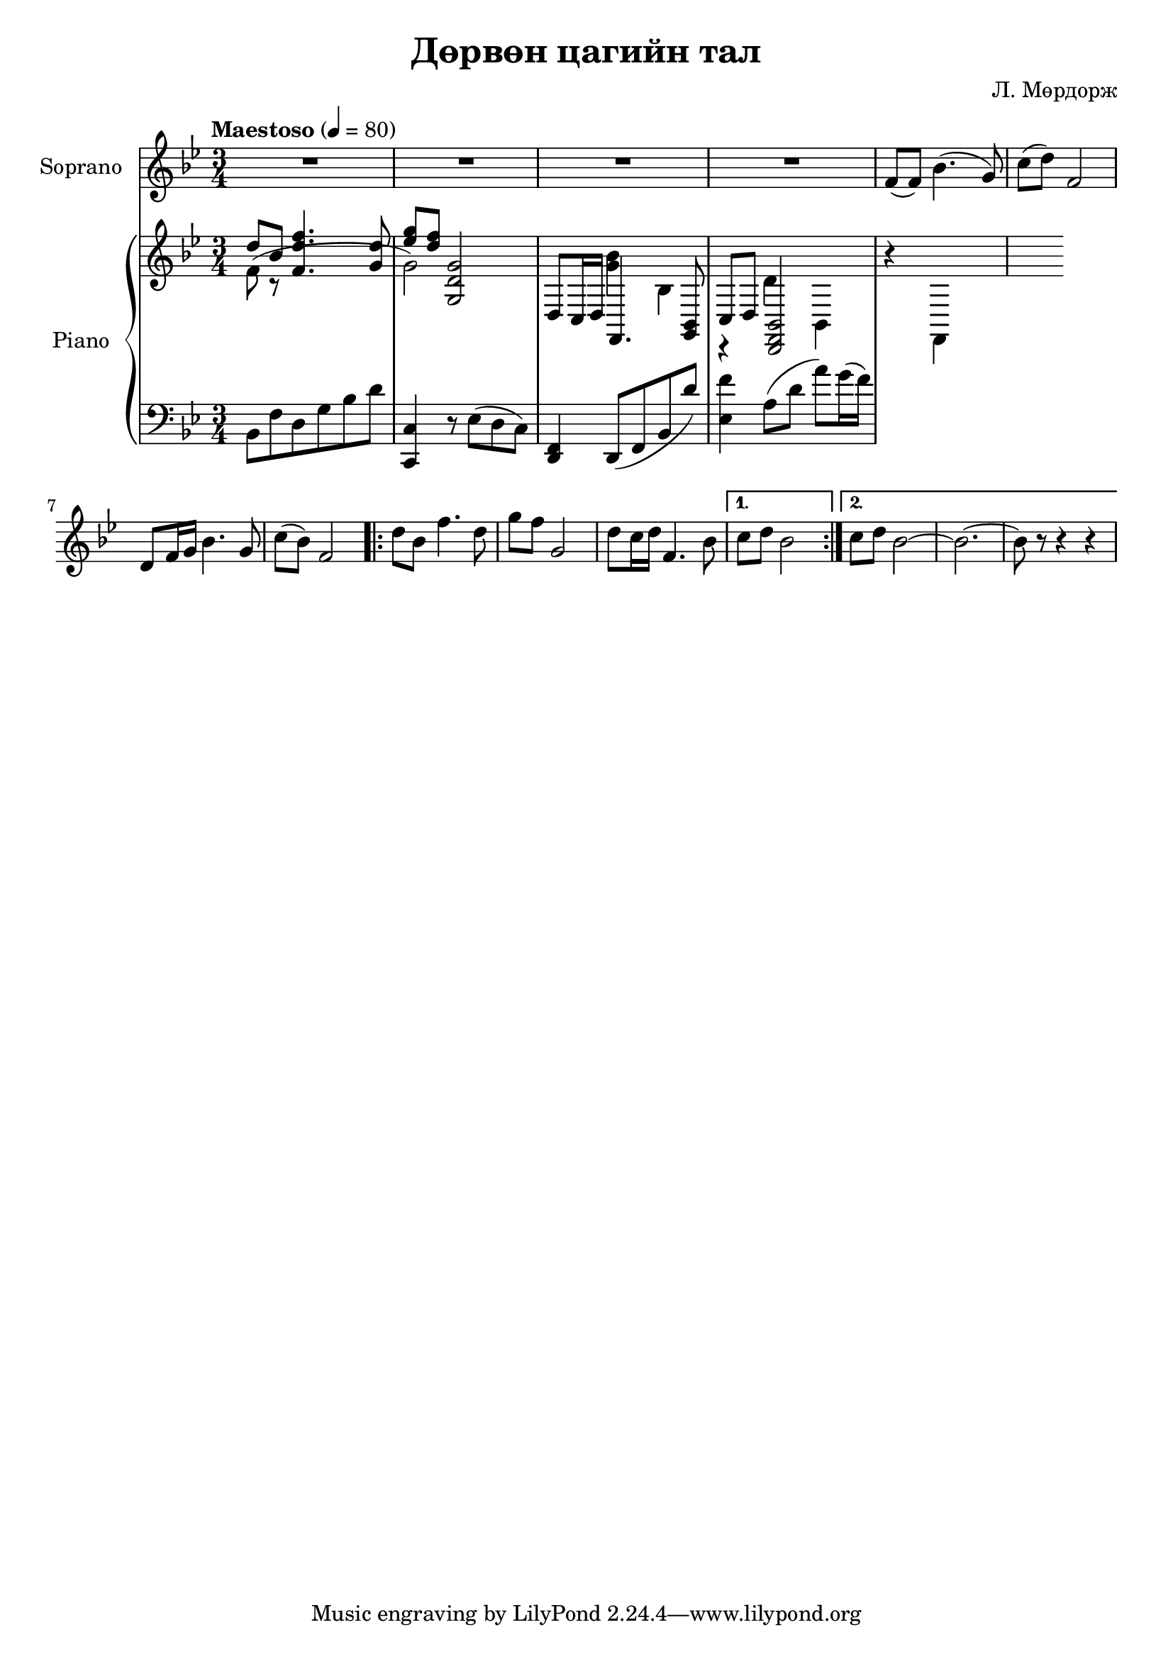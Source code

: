 \version "2.20.0"
\header {
	title = "Дөрвөн цагийн тал"
	composer = "Л. Мөрдорж"
}

soprano = \relative c' {
	\key bes \major
	\time 3/4
	\tempo "Maestoso" 4 = 80

	R2. | R | R | R |
	f8( f) bes4.( g8) |
	c8( d) f,2 | d8 f16 g bes4. g8 | c( bes) f2 |
	\repeat volta 2 {
		d'8 bes f'4. d8 |
		g8 f g,2 |
		d'8 c16 d f,4. bes8 |
	}
	\alternative {
		{ c8 d bes2 }
		{ c8 d bes2~ | bes2.~ | bes8 r8 r4 r4 }
	}
}

words = \lyricmode {
	- - - | - - - | - - - | - - - |
	Янаг-гийн сайхан

}

upper_one = \relative c' {
	\key bes \major
	\time 3/4

	% Bar 1
	\stemUp
	d'8 bes <f d' f>4. <g d'>8 | <ees' g>8 <d f> <g,, d' g>2 |

	% Bar 3
	d8 c16( d f,4. <g bes>8 | c8 d <d, f bes>2 |
}

upper_two = \relative c' {
	\key bes \major
	\time 3/4

	% Bar 1
	\stemDown
	f8( r8 s2 | g2) s2 | <g bes>4 bes,4 r4 |

	% Bar 3
	d4 bes, r4 | f4 s2 |
}

lower = \relative c' {
	\key bes \major
	\time 3/4
	\clef bass

	% Bar 1
	bes,8 f' d g bes d | <c, c,>4 r8 ees8( d c) |

	% Bar 3
	<f, d>4 d8( f bes d') | <ees, f'>4 a8( d a') g16( f) |
}

\score {
	<<
		<<
			\new Staff \with { instrumentName = #"Soprano" } \soprano
			\context Lyrics {
				\lyricsto "melody" {
					\words
				}
			}
		>>

		\new PianoStaff \with { instrumentName = #"Piano" }
		<<
			\new Staff {
				<<
					\upper_one
					\upper_two
				>>
			}
			\new Staff = "lower" \lower
		>>
	>>
	\layout { }
}
\score {
	\unfoldRepeats
	\new PianoStaff \with { instrumentName = #"Piano" }
	<<
		\new Staff = "soprano" \soprano
		\new Staff = "upper_one" \upper_one
		\new Staff = "upper_two" \upper_two
		\new Staff = "lower" \lower
	>>
	\midi { }
}

